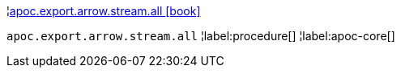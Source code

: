 ¦xref::overview/apoc.export.arrow.stream/apoc.export.arrow.stream.all.adoc[apoc.export.arrow.stream.all icon:book[]] +

`apoc.export.arrow.stream.all`
¦label:procedure[]
¦label:apoc-core[]
